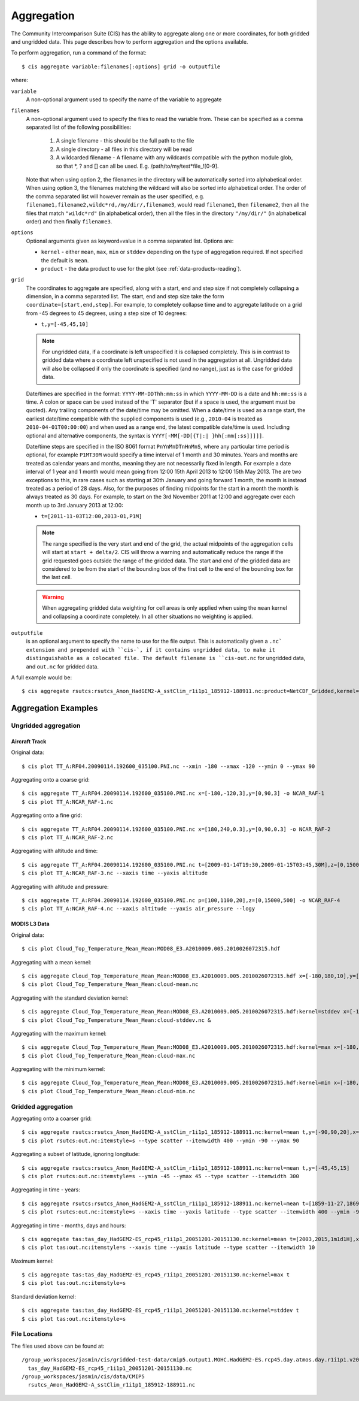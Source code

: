 .. _aggregation:

***********
Aggregation
***********

The Community Intercomparison Suite (CIS) has the ability to aggregate along one or more coordinates, for both gridded and ungridded data. This page describes how to perform aggregation and the options available.

To perform aggregation, run a command of the format::

  $ cis aggregate variable:filenames[:options] grid -o outputfile

where:

``variable``
  A non-optional argument used to specify the name of the variable to aggregate

``filenames`` 
  A non-optional argument used to specify the files to read the variable from. These can be specified as a comma separated list of the following possibilities:

    #. A single filename - this should be the full path to the file
    #. A single directory - all files in this directory will be read
    #. A wildcarded filename - A filename with any wildcards compatible with the python module glob, so that \*, ? and [] can all be used. E.g. /path/to/my/test*file_![0-9]. 

  Note that when using option 2, the filenames in the directory will be automatically sorted into alphabetical order. When using option 3, the filenames matching the wildcard will also be sorted into alphabetical order. The order of the comma separated list will however remain as the user specified, e.g. ``filename1,filename2,wildc*rd,/my/dir/,filename3``, would read ``filename1``, then ``filename2``, then all the files that match ``"wildc*rd"`` (in alphabetical order), then all the files in the directory ``"/my/dir/"`` (in alphabetical order) and then finally ``filename3``.

``options``
  Optional arguments given as keyword=value in a comma separated list. Options are:

  * ``kernel`` - either ``mean``, ``max``, ``min`` or ``stddev`` depending on the type of aggregation required. If not specified the default is ``mean``.
  * ``product`` - the data product to use for the plot (see :ref:`data-products-reading`).

``grid``
  The coordinates to aggregate are specified, along with a start, end and step size if not completely collapsing a dimension, in a comma separated list. The start, end and step size take the form ``coordinate=[start,end,step]``. For example, to completely collapse time and to aggregate latitude on a grid from -45 degrees to 45 degrees, using a step size of 10 degrees:

  * ``t,y=[-45,45,10]``

  .. note:: For ungridded data, if a coordinate is left unspecified it is collapsed completely. This is in contrast to gridded data where a coordinate left unspecified is not used in the aggregation at all. Ungridded data will also be collapsed if only the coordinate is specified (and no range), just as is the case for gridded data.

  Date/times are specified in the format: ``YYYY-MM-DDThh:mm:ss`` in which ``YYYY-MM-DD`` is a date and ``hh:mm:ss`` is a time. A colon or space can be used instead of the 'T' separator (but if a space is used, the argument must be quoted). Any trailing components of the date/time may be omitted. When a date/time is used as a range start, the earliest date/time compatible with the supplied components is used (e.g., ``2010-04`` is treated as ``2010-04-01T00:00:00``) and when used as a range end, the latest compatible date/time is used. Including optional and alternative components, the syntax is ``YYYY[-MM[-DD[{T|:| }hh[:mm[:ss]]]]]``.

  Date/time steps are specified in the ISO 8061 format ``PnYnMnDTnHnMnS``, where any particular time period is optional, for example ``P1MT30M`` would specify a time interval of 1 month and 30 minutes. Years and months are treated as calendar years and months, meaning they are not necessarily fixed in length. For example a date interval of 1 year and 1 month would mean going from 12:00 15th April 2013 to 12:00 15th May 2013. The are two exceptions to this, in rare cases such as starting at 30th January and going forward 1 month, the month is instead treated as a period of 28 days. Also, for the purposes of finding midpoints for the start in a month the month is always treated as 30 days. For example, to start on the 3rd November 2011 at 12:00 and aggregate over each month up to 3rd January 2013 at 12:00:

  * ``t=[2011-11-03T12:00,2013-01,P1M]``

  .. note:: The range specified is the very start and end of the grid, the actual midpoints of the aggregation cells will start at ``start + delta/2``.  CIS will throw a warning and automatically reduce the range if the grid requested goes outside the range of the gridded data. The start and end of the gridded data are considered to be from the start of the bounding box of the first cell to the end of the bounding box for the last cell.

  .. warning:: When aggregating gridded data weighting for cell areas is only applied when using the ``mean`` kernel and collapsing a coordinate completely. In all other situations no weighting is applied.


``outputfile``
  is an optional argument to specify the name to use for the file output. This is automatically given a ``.nc` extension and prepended with ``cis-`, if it contains ungridded data, to make it distinguishable as a colocated file. The default filename is ``cis-out.nc`` for ungridded data, and ``out.nc`` for gridded data.

A full example would be::

  $ cis aggregate rsutcs:rsutcs_Amon_HadGEM2-A_sstClim_r1i1p1_185912-188911.nc:product=NetCDF_Gridded,kernel=mean t,y=[-90,90,20],x -o rsutcs-mean

Aggregation Examples
====================

Ungridded aggregation
---------------------

Aircraft Track
^^^^^^^^^^^^^^

Original data::

  $ cis plot TT_A:RF04.20090114.192600_035100.PNI.nc --xmin -180 --xmax -120 --ymin 0 --ymax 90

.. figure:: img/aggregation/NCAR-RAF-1.png
   :width: 400px
   :align: center

Aggregating onto a coarse grid::

  $ cis aggregate TT_A:RF04.20090114.192600_035100.PNI.nc x=[-180,-120,3],y=[0,90,3] -o NCAR_RAF-1
  $ cis plot TT_A:NCAR_RAF-1.nc

.. figure:: img/aggregation/NCAR-RAF-2.png
   :width: 400px
   :align: center

Aggregating onto a fine grid::

  $ cis aggregate TT_A:RF04.20090114.192600_035100.PNI.nc x=[180,240,0.3],y=[0,90,0.3] -o NCAR_RAF-2
  $ cis plot TT_A:NCAR_RAF-2.nc

.. figure:: img/aggregation/NCAR-RAF-3.png
   :width: 400px
   :align: center

Aggregating with altitude and time::

  $ cis aggregate TT_A:RF04.20090114.192600_035100.PNI.nc t=[2009-01-14T19:30,2009-01-15T03:45,30M],z=[0,15000,1000] -o NCAR_RAF-3
  $ cis plot TT_A:NCAR_RAF-3.nc --xaxis time --yaxis altitude

.. figure:: img/aggregation/NCAR-RAF-4.png
   :width: 400px
   :align: center

Aggregating with altitude and pressure::

  $ cis aggregate TT_A:RF04.20090114.192600_035100.PNI.nc p=[100,1100,20],z=[0,15000,500] -o NCAR_RAF-4
  $ cis plot TT_A:NCAR_RAF-4.nc --xaxis altitude --yaxis air_pressure --logy

.. figure:: img/aggregation/NCAR-RAF-5.png
   :width: 400px
   :align: center

MODIS L3 Data
^^^^^^^^^^^^^

Original data::

  $ cis plot Cloud_Top_Temperature_Mean_Mean:MOD08_E3.A2010009.005.2010026072315.hdf

.. figure:: img/aggregation/MODIS-6.png
   :width: 400px
   :align: center

Aggregating with a mean kernel::

  $ cis aggregate Cloud_Top_Temperature_Mean_Mean:MOD08_E3.A2010009.005.2010026072315.hdf x=[-180,180,10],y=[-90,90,10] -o cloud-mean
  $ cis plot Cloud_Top_Temperature_Mean_Mean:cloud-mean.nc

.. figure:: img/aggregation/MODIS-7.png
   :width: 400px
   :align: center

Aggregating with the standard deviation kernel::

  $ cis aggregate Cloud_Top_Temperature_Mean_Mean:MOD08_E3.A2010009.005.2010026072315.hdf:kernel=stddev x=[-180,180,10],y=[-90,90,10] -o cloud-stddev
  $ cis plot Cloud_Top_Temperature_Mean_Mean:cloud-stddev.nc &

.. figure:: img/aggregation/MODIS-7.png
   :width: 400px
   :align: center

Aggregating with the maximum kernel::

  $ cis aggregate Cloud_Top_Temperature_Mean_Mean:MOD08_E3.A2010009.005.2010026072315.hdf:kernel=max x=[-180,180,10],y=[-90,90,10] -o cloud-max
  $ cis plot Cloud_Top_Temperature_Mean_Mean:cloud-max.nc

.. figure:: img/aggregation/MODIS-9.png
   :width: 400px
   :align: center

Aggregating with the minimum kernel::

  $ cis aggregate Cloud_Top_Temperature_Mean_Mean:MOD08_E3.A2010009.005.2010026072315.hdf:kernel=min x=[-180,180,10],y=[-90,90,10] -o cloud-min
  $ cis plot Cloud_Top_Temperature_Mean_Mean:cloud-min.nc

.. figure:: img/aggregation/MODIS-10.png
   :width: 400px
   :align: center


Gridded aggregation
-------------------

Aggregating onto a coarser grid::

  $ cis aggregate rsutcs:rsutcs_Amon_HadGEM2-A_sstClim_r1i1p1_185912-188911.nc:kernel=mean t,y=[-90,90,20],x=[-0.9375,359.0625,20]
  $ cis plot rsutcs:out.nc:itemstyle=s --type scatter --itemwidth 400 --ymin -90 --ymax 90

.. figure:: img/aggregation/lat-lon-coarser.png
   :width: 400px
   :align: center

Aggregating a subset of latitude, ignoring longitude::

  $ cis aggregate rsutcs:rsutcs_Amon_HadGEM2-A_sstClim_r1i1p1_185912-188911.nc:kernel=mean t,y=[-45,45,15]
  $ cis plot rsutcs:out.nc:itemstyle=s --ymin -45 --ymax 45 --type scatter --itemwidth 300

.. figure:: img/aggregation/lat-subset.png
   :width: 400px
   :align: center

Aggregating in time - years::

  $ cis aggregate rsutcs:rsutcs_Amon_HadGEM2-A_sstClim_r1i1p1_185912-188911.nc:kernel=mean t=[1859-11-27,1869-11-27,1y],y=[-90,90,20],x
  $ cis plot rsutcs:out.nc:itemstyle=s --xaxis time --yaxis latitude --type scatter --itemwidth 400 --ymin -90 --ymax 90

.. figure:: img/aggregation/years.png
   :width: 400px
   :align: center

Aggregating in time - months, days and hours::

  $ cis aggregate tas:tas_day_HadGEM2-ES_rcp45_r1i1p1_20051201-20151130.nc:kernel=mean t=[2003,2015,1m1d1H],x
  $ cis plot tas:out.nc:itemstyle=s --xaxis time --yaxis latitude --type scatter --itemwidth 10 

.. figure:: img/aggregation/months-days.png
   :width: 400px
   :align: center

Maximum kernel::

  $ cis aggregate tas:tas_day_HadGEM2-ES_rcp45_r1i1p1_20051201-20151130.nc:kernel=max t
  $ cis plot tas:out.nc:itemstyle=s

.. figure:: img/aggregation/max.png
   :width: 400px
   :align: center

Standard deviation kernel::

  $ cis aggregate tas:tas_day_HadGEM2-ES_rcp45_r1i1p1_20051201-20151130.nc:kernel=stddev t
  $ cis plot tas:out.nc:itemstyle=s

.. figure:: img/aggregation/stddev.png
   :width: 400px
   :align: center

File Locations
--------------

The files used above can be found at::

  /group_workspaces/jasmin/cis/gridded-test-data/cmip5.output1.MOHC.HadGEM2-ES.rcp45.day.atmos.day.r1i1p1.v20111128
    tas_day_HadGEM2-ES_rcp45_r1i1p1_20051201-20151130.nc
  /group_workspaces/jasmin/cis/data/CMIP5
    rsutcs_Amon_HadGEM2-A_sstClim_r1i1p1_185912-188911.nc

